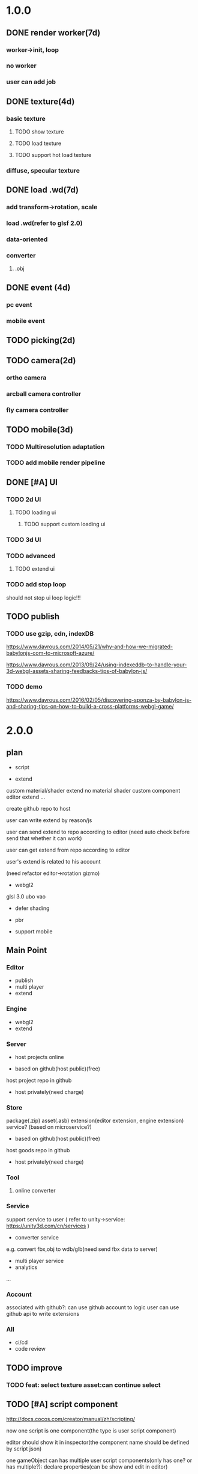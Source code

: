 * 1.0.0
** DONE render worker(7d)
CLOSED: [2018-07-09 Mon 08:00]
*** worker->init, loop
*** no worker
*** user can add job

** DONE texture(4d)
CLOSED: [2018-07-09 Mon 08:00]
*** basic texture
**** TODO show texture
**** TODO load texture
**** TODO support hot load texture
*** diffuse, specular texture

** DONE load .wd(7d)
CLOSED: [2018-07-09 Mon 08:00]
*** add transform->rotation, scale
*** load .wd(refer to glsf 2.0)
*** data-oriented
*** converter
**** .obj



** DONE event (4d)
CLOSED: [2018-07-09 Mon 08:00]
*** pc event
*** mobile event

** TODO picking(2d)

** TODO camera(2d)

*** ortho camera


*** arcball camera controller








*** fly camera controller





** TODO mobile(3d)
*** TODO Multiresolution adaptation


*** TODO add mobile render pipeline


** DONE [#A] UI
CLOSED: [2018-08-07 Tue 10:26]


*** TODO 2d UI
**** TODO loading ui

***** TODO support custom loading ui

*** TODO 3d UI





*** TODO advanced
**** TODO extend ui


*** TODO add stop loop
should not stop ui loop logic!!!





** TODO publish
*** TODO use gzip, cdn, indexDB
https://www.davrous.com/2014/05/21/why-and-how-we-migrated-babylonjs-com-to-microsoft-azure/

https://www.davrous.com/2013/09/24/using-indexeddb-to-handle-your-3d-webgl-assets-sharing-feedbacks-tips-of-babylon-js/


*** TODO demo
https://www.davrous.com/2016/02/05/discovering-sponza-by-babylon-js-and-sharing-tips-on-how-to-build-a-cross-platforms-webgl-game/


* 2.0.0

** plan
- script
 




- extend
custom material/shader
extend no material shader
custom component
editor extend
...





create github repo to host


user can write extend by reason/js


user can send extend to repo according to editor
(need auto check before send that whether it can work)

user can get extend from repo according to editor





user's extend is related to his account




(need refactor editor->rotation gizmo)




- webgl2
glsl 3.0
ubo
vao




- defer shading



- pbr


- support mobile



** Main Point
*** Editor
- publish
- multi player
- extend

*** Engine
- webgl2
- extend



*** Server
- host projects online
 


- based on github(host public)(free)
host project repo in github


- host privately(need charge)


*** Store
package(.zip)
asset(.asb)
extension(editor extension, engine extension)
service?
(based on microservice?)

- based on github(host public)(free)

host goods repo in github



- host privately(need charge)



*** Tool
**** online converter



*** Service
support service to user
(
refer to unity->service:
https://unity3d.com/cn/services
)

- converter service

e.g. convert fbx,obj to wdb/glb(need send fbx data to server)





- multi player service
- analytics
...







*** Account
associated with github?:
can use github account to logic
user can use github api to write extensions




*** All
- ci/cd
- code review



** TODO improve 
*** TODO feat: select texture asset:can continue select



** TODO [#A] script component
http://docs.cocos.com/creator/manual/zh/scripting/

now one script is one component(the type is user script component)

editor should show it in inspector(the component name should be defined by script json)

one gameObject can has multiple user script components(only has one? or has multiple?):
declare properties(can be show and edit in editor)

implement interface functions(.rei), e.g.:
onDispose
...



refer to:
https://developer.playcanvas.com/en/user-manual/scripting/




*** TODO for stream load
**** TODO support load and exec script before or after loading


**** TODO support user provide specific script which will be executed before loading


*** TODO add life script componnet

name(be unique)



how script define properties to state?




one gameObject can has multiple user script components
define priority?





////load script



add script(name, source) by script source string







**** TODO declare attributes for editor
provide getScriptAttribute(scriptName, attributeName, state), setScriptAttributeDefaultValue(scriptName, attributeName, value, state) api for editor

(getScriptAttribute can get attribute data)
(setScriptAttribute should set default value)



add resetScriptAttributes(scriptName, state) for edtor->stop


***** TODO Attribute types
refer to https://developer.playcanvas.com/en/user-manual/scripting/script-attributes/

When you declare an attribute you also declare the type of the attribute. This allows the editor to show the relevant
controls for you to edit the attribute.   


gameObject
boolean, number, string, json
(rgb, rgba, vec2, vec3, vec4, curve, enum)
////asset



*** TODO feature
add findGameObjectsByName?



*** TODO support import other script
http://docs.cocos.com/creator/manual/zh/scripting/modular-script.html




find by script name?

all script data are in state




*** TODO run test
**** TODO reason script


**** TODO js script


*** TODO rewrite demo/e2e test
use script component instead of job script



*** TODO editor
**** TODO for editor->"edit and run" feature

should invoke editor exposed api instead of directly invoke engine's api!
(
because if user add box in script, should update ui(e.g. scene tree)!
)



**** TODO declare properties for editor
在组件脚本的编写过程中，你可以通过声明属性，将脚本中需要调节的变量映射到 属性检查器（Properties） 中，供策划和美术调整。




**** TODO script is asset



**** TODO hot load
https://developer.playcanvas.com/en/user-manual/scripting/hot-reloading/

https://developer.playcanvas.com/zh/ukser-manual/introduction/


http://flaxengine.com/blog/flax-facts-16-scripts-hot-reload/


add swap function:
////save old one's attributes to new one;

editor has "save script" button, if click it, replace script;




if has no swap function, not hotloaded



The initialize method of the script is not called again. Instead the old script instance is passed into the swap method
and it is up to the developer to ensure that the state of the old script is copied into the new one.


Declared script attributes are automatically copied over into the new script instance.



It is also important to remove any event
listeners from the old instance and re-attach them to the new one. 



**** TODO not error if script throw error
catch script->throw error, show error info in console


*** TODO import and export wdb
**** TODO support script component
export attributes:
default value



/*
export all script string to one script file
wdb->script components remain: name, url
*/

export script string into wdb?




***** TODO wdb

***** TODO generate










** TODO [#B] collider
*** TODO use do
remove geometryPointDataBufferCount
add colliderDataBufferCount?


*** TODO optimize
not judge "is transform" to compute aabb!!!
(because user should invoke "compute aabb" function by themself when change transform!!!)



*** TODO box collider



*** TODO sphere collider
**** TODO add sphere geometry



*** TODO mesh collider



*** TODO add collide script handle(collide script component)



*** TODO import and export wdb




*** TODO run test
**** TODO gameObject collide with gameObject

**** TODO camera collide with model









** TODO [#C] picking
*** TODO add event script component
**** TODO add getXXXEventXXX for js script



*** TODO import and export wdb






** TODO [#A] support webgl2
*** TODO improve instance
refer to http://www.jiazhengblog.com/blog/2017/03/20/3104/ -> comment:
事实上在 webgl2 当中，可以直接使用 gl.vertexAttribDivisor 来直接完成实例化数组了，


*** TODO defer shading
https://zhuanlan.zhihu.com/p/62030747

**** TODO point light
add dirty?




**** TODO advanced
refer to:
klayge
<<gpu gem2>> -> Chapter 9. Deferred Shading in S.T.A.L.K.E.R.
<<gpu gem3>> -> 第19章 《Tabula Rasa》中的延迟着色（Deferred Shading in Tabula Rasa）


*** TODO support webgl1 extensions which already are supported
e.g. OES_element_index_uint



*** TODO VAO

(optimize: judge last sended vao buffer)



webgl 2? just use extension in webgl 1!
To save a lot of API calls, use vertex array objects (VAOs) or interleave static vertex data. 




that can significantly improve per- formance on mobile devices

VAOs are available in WebGL 1.0 with the OES_ vertex_array_object
extension, which is widely supported on mobile devices. As of early
2015, more than 80% of smartphone and tablet clients recorded by
WebGL Stats have it 



If vertex array objects (VAOs) are supported, then we build one for
each combination of vertex buffers and index buffer present in the
DrawParameters objects. As we share the buffers between many different
geometries, the actual number of combinations is usually quite
low. This allows us at dispatch time to simplify all the buffer checks
to a single equality comparison between the current VAO and the
previous one. Even when the VAOs are dif- ferent, setting them with
WebGL is cheaper on the CPU than setting all the different buffers and
vertex pointer attributes, which makes them a big win for complex
scenes.


Adding a fallback for devices without VAO support is also
straightforward. Let’s call the code that binds buffers and sets
vertex attrib pointers related to a specific mesh the binding
block. If VAOs are supported, the code should initialize the VAO of
each mesh using the binding block. Then, when the mesh is drawn, the
code either binds the VAO if VAOs are supported, or executes the
binding block if VAOs are not supported. The only case where this
becomes more complicated is when there’s a different number of active
vertex attribute arrays for different meshes—then the code should add
disable- VertexAttribArray calls where appropriate. For a complete
code example, see an explanation of VAOs* or an implementation of a
fallback path in SceneJS
(https://github.com/xeolabs/scenejs/blob/v4.0/src/core/display/chunks/geometryChunk.js)




Lowering the number of vertex buffers helps to reduce CPU usage if
VAOs are not a good fit for the code for some reason. This can be done
by interleaving different types of vertex data for the same object: If
we have, for example, positions, texture coordinates, and normals for
each vertex, they can all be stored in the same vertex buffer in an
interleaved fashion. In our CPU-bound drawing test that uses four
vertex attributes, interleaving the attributes increased the FPS
around 4%. The downside is that interleaving the data needs to be
either handled by the content creation pipeline or done at load time;
the latter may marginally slow down loading. Interleaving three
attributes for a million vertices in a tight JS loop had a cost of
around 200 ms on a Nexus 5 (2013 phone). 




http://blog.tojicode.com/2012/10/oesvertexarrayobject-extension.html

http://www.openglsuperbible.com/2013/12/09/vertex-array-performance/


*** TODO ubo
*** TODO glsl 3.0

no need to compile!? but need to learn babyonjs compiler firstly!!!
/*
wonder-glsl-compiler should support convert glsl 2.0 to 3.0!!!???

refer to babylonjs(source code):
http://doc.babylonjs.com/features/webgl2#multisample-render-targets
Shaders
When WebGL2 is enabled, the shaders are automatically converted to GLSL v3.0. Babylon.js will then automatically take
advantage of extended instruction/uniform counts. 

*/




*** TODO Occlusion Queries
*** TODO more?







** date
2018.10.16

total
5.5小时

剩825.5h

morning
2小时

afternoon
3.5小时

evening
0小时



summary
1.begin add material test
TODO [#A] reduce engine file size

- package different .wd?
can exclude not used pipelines/jobs code?


- es6 import, then build by rollup


*** TODO package
user give job handle map(import used job files) 


custom job:
invoke service api




**** TODO use reason



**** TODO use js


**** TODO editor support package









** TODO [#A] extend

*** TODO extend files











extend material(? material asset?), shader(.glsl), job(.js), script(.js), config data(.json->./Wonder.js/data/ json files)


extend service(.js?)





add config(.json) to specific the file structure in project file(.wd_project_package)





*** TODO extend import/export package(.wdb, .asb)
e.g. if extend component, should also extend import/export!



*** TODO add .etb for extension?




*** TODO use .wonder_extend_package package(zip file) to include all extend files

include asset:
e.g.:
.wd
.bin
...









*** TODO extend render config

**** TODO improve shaders.json->branch(static_branch)
remove static_branchs, change to:
        {
          "type": "static_branch",
          "name": "modelMatrix_instance"
        },


add Shaders.re->addBranchHandle api, user can register handle after load(e.g. wd.addBranchHandle("modelMatrix_instance", function(xxx){...}))


**** TODO add custom material+custom shader
***** TODO custom glsl can support instance



**** TODO add custom no material shader
**** TODO user can write own .glsl can register to npm
modify render config(shader config json?), support build npm->glsl to ShaderChunk.ts?





**** TODO extend material
user can add custom material, custom glsl, custom shaderLib_generate, custom render module(like defer, front render
module/system)
////(but how to handle render worker?)


user can edit shaders.json, shader_libs.json(e.g. add condition limit so that use one shader lib when in mobile, use
other one when in pc)




**** TODO extend glsl

***** TODO glsl use require,include?
@bhouston what about a custom webpack loader for the glsl files instead of using the raw-loader? The loader could take care of recursively resolving any #include lines in the root shader file. Any shader could be required in with e.g.:

var vert = require('three-glsl!../shaders/my-shader.vert')
var frag = require('three-glsl!../shaders/my-shader.frag')
just a thought








*** TODO extend component
/*
user can write local/public component

add wonder_component_config.json, add "components" field.
e.g.
{
components:[
"wonder-component-aaa"
]
}

wonder should read this field and register it


public component:
(refer to typescript=>d.ts)
user should send it to public github repository
in ci, it will check and run unit test

after pass ci and merge it, it will be published to @wonder-components/xxx npm package 
*/


e.g. user can add (XxxCameraController component)



**** TODO add custom component
declare properties(can be show and edit in editor)



implement interface functions(.rei), e.g.:
update
dispose
clone
add
...
( component add and implement .rei)



how to add component data to state???



accept function string which is inputed from editor!
use "new Function"?


can use job for manage custom component(e.g. add "updateXXX" for update logic)
*** TODO work in editor
work in editor


work with editor ->extension ui component?
*** TODO solve how to extend by user:(refer to unity)


how to write own component
how to write own extension(material)
build component repository?













** TODO [#A] add pbr
https://seblagarde.wordpress.com/2015/07/14/siggraph-2014-moving-frostbite-to-physically-based-rendering/

*** TODO [#A] add pbr material
https://zhuanlan.zhihu.com/p/21376124

https://learnopengl.com/PBR/Theory

https://developer.playcanvas.com/en/user-manual/graphics/physical-rendering/

https://interplayoflight.wordpress.com/2013/12/30/readings-on-physically-based-rendering/

http://bitsquid.blogspot.com/2017/07/validating-materials-and-lights-in.html

https://cesium.com/blog/2017/08/08/physically-based-rendering-in-cesium/
https://github.com/KhronosGroup/glTF-WebGL-PBR


[[https://zhuanlan.zhihu.com/p/25314364][【Unity Shader实践】基于MatCap实现适于移动平台的“次时代”车漆Shader]]




[[https://gamedev.autodesk.com/blogs/1/post/2287972226151420438][Validating materials and lights in Stingray]]

[[https://gamedev.autodesk.com/blogs/1/post/5917432056362215813][Physical Cameras in Stingray]]



https://zhuanlan.zhihu.com/p/28827026


https://zhuanlan.zhihu.com/p/20091064


**** TODO add pbr material



**** TODO fix .wd by using pbr instead of brdf

**** TODO .wd: support texCoord_1, ...

**** TODO add IBL

**** TODO pbr in mobile
https://www.zhihu.com/question/62965225











*** TODO [#A] remove basic material


*** TODO [#C] add pbr light

*** TODO [#C] add pbr camera
https://placeholderart.wordpress.com/2014/11/16/implementing-a-physically-based-camera-understanding-exposure/






** TODO [#A] shadow

** TODO [#A] skybox

** TODO [#A] advanced ci/cd
*** DONE use ci for deploy and pf(performance) test
CLOSED: [2018-01-06 Sat 17:53]
write gulp task

ci test pf:
allow fail
deploy to github(ci pf data json):
    not pass pf test



use build stages:
parallel job(e.g. test)







refactor:
wonder-benchmark: add "local" folder for data json files



main branch:
master, test, dev

dev push: unit test
no deploy

test push: unit test + pf test(all must pass)
deploy to test environment(on tag)

master push: unit test + pf test(all must pass)
deploy to produce environment(on tag)
deploy to github release(on tag)(file: wd.js)





(in test branch)
deploy to test/pre-pubilish environment:
should pass all test(pf,unit test)

deploy to AWS Lambda?
(user can run engine example online)



(in mater branch)
deploy to produce environment


*** TODO add publish to page gulp task
add task


add to bumped


*** TODO auto run render test and pf test in every day
send report email to developer


*** TODO auto generate samples from render test/pf test
render test



pf test









**** TODO ci deploy samples to github page?





*** TODO improve ci->pf test
cache benchmark;

reduce pf test case test time;


*** TODO test in diferent browser/mobiles
https://www.browserstack.com/automate






** TODO [#B] job script, data json

*** TODO data json
open/close worker setting



**** TODO user can change setting.json->buffer
1.editor->engine->setting.json
2.publish->engine->setting.json





*** TODO editor: support edit config json

*** TODO job
**** TODO fix bug:
action->before not worker???
**** TODO support import/export job script
***** TODO wdb

***** TODO generate


**** TODO support worker














* 3.0.0
** Main Point
*** Editor
- more editor?
- support more engine functions
*** Engine
- optimize
- more main functions





** TODO [#B] add physics
http://www.html5gamedevs.com/topic/33392-whats-your-prefered-physics-engine-these-days/

https://github.com/lo-th/Oimo.js/

use Oimo?
because its performance is better than cannon.js

e.g. worker example

Oimo:
2000 gamgObjects:
physics worker: 16ms


Cannon:
2000 gamgObjects:
physics worker: >100ms



*** TODO use web worker



** TODO [#B] Voxel
https://interplayoflight.wordpress.com/2015/04/08/the-rendering-technology-of-skysaga-infinite-isles/
*** TODO voxel terrain
https://www.youtube.com/watch?v=51JNyjBcDMo

https://forum.unity.com/threads/terrainengine-voxel-terrain-smooth-cubic-2d-hexagonal-infinite-procedural-terrain.174595/

https://developer.nvidia.com/gpugems/GPUGems3/gpugems3_ch01.html


marching cube
destruct, dig hole
lod
multi materials(multi layer)

voxel billboard?(for tree, grass)

triplanar mapping




*** TODO voxel model(which can be destruct)(static?)
marching cube

**** TODO generate a new uv map of a new polygon model generated by a voxel model(marching cube?) which can map the same texture of the origin polyon model's
voxel farm:

http://procworld.blogspot.com/2016/05/applying-textures-to-voxels.html
***** We had to write voxelization routines that captured the UV data with no ambiguities.



***** we had to make sure our dual contouring methods could output the UV data back into triangle form.

The realtime compression had to be now aware of the UV space, and remain fast enough for realtime use.
And last but not least we knew voxel content would be edited and modified in many sorts of cruel ways. We had to understand how the UV data would survive (or not) all these
transformations. 

***** internal voxels do not have UV info, but a regular material that is exposed when the surface voxels are gone.
***** Only the surface voxels have UVs.






Rethinking Texture Mapping:
http://www.cemyuksel.com/courses/conferences/siggraph2017-rethinking_texture_mapping/rethinking_texture_mapping_course_notes.pdf



volume-encoded-uv-maps
http://vcg.isti.cnr.it/volume-encoded-uv-maps/volume-encoded-uv-maps.pdf
http://vcg.isti.cnr.it/volume-encoded-uv-maps/volume-encoded-uv-maps_additional.pdf
http://vcg.isti.cnr.it/volume-encoded-uv-maps/



tileTrees
https://www-sop.inria.fr/reves/Basilic/2007/LD07/LD07.pdf
https://www-sop.inria.fr/reves/Basilic/2008/DL08/



octree texture
http://www.antexel.com/sylefeb/octreetex/
http://www.cs.jhu.edu/~misha/ReadingSeminar/Papers/DeBry02.pdf
http://www.cs.jhu.edu/~misha/ReadingSeminar/Papers/Benson02.pdf



Examining Automatic Texture Mapping of Arbitrary Terrains: https://www.diva-portal.org/smash/get/diva2:422722/FULLTEXT01.pdf


should learn from book:
《TEXTURING And MODELING A Procedural Approach》


polycube map:
http://vcg.isti.cnr.it/polycubemaps/


Perfect Spatial Hashing:
http://hhoppe.com/perfecthash.pdf
https://github.com/Jinxit/psh




need study:
Unified Texture Management for Arbitrary Meshes: http://evasion.inrialpes.fr/Publications/2004/LDN04/RR-5210.pdf






***** TODO references
https://emnh.github.io/rts-blog/2017/04/25/10_voxelization.html
Examining Automatic Texture Mapping of Arbitrary Terrains: https://www.diva-portal.org/smash/get/diva2:422722/FULLTEXT01.pdf


**** TODO construct examples in game
In Infinity: Battlescape, we designed our space stations, bases and factories to be modular. This means that we model &
texture independant modules, which can get attached together in various configuration layouts. Here's one of such
layouts for a space station: https://www.gamedev.net/blogs/entry/2262351-patch-0160-screenshots/

https://www.youtube.com/watch?v=DQg6mpjQMRo&feature=youtu.be














** TODO [#A] add cull

https://gamedev.autodesk.com/blogs/1/post/353597490642337181

https://www.slideshare.net/DICEStudio/culling-the-battlefield-data-oriented-design-in-practice


in do way:
use array instead of octree?



each gameObject(meshRenderer) support not join cull:
judge whether has collider component?


instance:
static instance can only be all culled
dynamic instance can cull each instance

////*** TODO use webassembly???(or not!?)
use arraybuffer to store render data!?

fall back to js version





*** TODO use web worker for sort and cull





**** TODO move create_basic_render_object_buffer, sort, cull to new worker: cull


main worker state->gameObjectRecord->component maps should be sharedArrayBuffer data?

or send component data (get from component maps) to worker?



**** TODO dispose should defer 2 frame instead of defer 1 frame!



**** TODO support add/remove cull worker job


*** TODO Frustum culling
Calculating the objects that exist between the camera near and far plane.



*** TODO add Occlusion culling?
Occlusion culling: Calculating which objects are hidden behind other objects and excluding them from rendering.

refer to unity->https://docs.unity3d.com/Manual/OcclusionCulling.html



** TODO [#A] sort by shader,geometry group, texture

*** TODO optimize sort render command(WebglRenderer.ts)
use radix sort?

refer to:
https://www.byvoid.com/zhs/blog/sort-radix
http://www.dataorienteddesign.com/dodmain/node10.html


use web worker to parallel sort:
It is possible to make this last stage of the process parallel by having each sorter ignore any values that it reads
that are outside its working set, meaning that each worker reads through the entire set of values gathering for their
bucket, but there is still a small chance of non-linear performance due to having to write to nearby memory on different
threads. During the time the worker collects the elements for its bucket, it could be generating the counts for the next
radix in the sequence, only requiring a summing before use in the next pass of the data, mitigating the cost of
iterating over the whole set with every worker. 

If your data is not simple enough to radix sort, you might be better off using a merge sort or a quick sort, but there
are other sorts that work very well if you know the length of your sortable buffer at compile time, such as sorting
networks. Through merge-sort is not itself a concurrent algorithm, the many early merges can be run in parallel, only
the final merge is serial, and with a quick pre-parse of the to-be-merged data, you can finalise with two threads rather
than one by starting from both ends (you need to make sure that the mergers don't run out of data). Though quick sort is
not a concurrent algorithm each of the sub stages can be run in parallel. These algorithms are inherently serial, but
can be turned into partially parallelisable algorithms with O(log n) latency. 



Multi-threaded sorting: Each command bucket can be sorted independently, in parallel.



** TODO [#A] animation
*** TODO [#A] skin animation
**** TODO data oriented

*** TODO [#A] articulated animation






** TODO [#C] add tag



** TODO [#A] advanced asset
add asset script
(refer to unity->AssetPostProcessor:

https://www.cnblogs.com/dongliang/archive/2012/09/25/ModelImporter.html
https://zhuanlan.zhihu.com/p/27438791
https://docs.unity3d.com/ScriptReference/AssetPostprocessor.html

)



** TODO [#A] audio
https://dev.opera.com/articles/drum-sounds-webaudio/
https://www.davrous.com/2016/05/27/tutorial-creating-a-small-8-bit-responsive-drum-machine-using-web-audio-svg-multi-touches/


use web audio?

store in arraybuffer in wdb?
https://www.clicktorelease.com/blog/loading-sounds-faster-using-html5-web-audio-api/


** TODO [#A] compressed texture
https://cesium.com/blog/2017/02/06/texture-compression/



** TODO [#C] stream scene
https://stackoverflow.com/questions/25823729/large-3d-scene-streaming

https://forum.unity.com/threads/thoughts-on-scene-streaming.503392/

https://www.sectr.co/stream.html
https://www.sectr.co/uploads/2/5/7/9/25793991/sectr_stream_quickstart.pdf


** TODO [#B] add msaa
affect re state



** TODO [#B] advanced run/stop
*** TODO support run in new tab
*** TODO support commit changes in run?
https://answers.unity.com/questions/43972/how-do-i-commit-changes-in-test-mode.html




** TODO [#C] advanced gizmo
*** TODO feature: fix imgui->z order
add 3d mode(vs 2d mode)?

3d mode use billboard gameObject, 2d mode use imgui???

refer to unity->gizmo:
https://docs.unity3d.com/Manual/GizmosMenu.html#GizmosIcons


* more

** TODO [#C] finish book draft
take about 60 days to finish




** DONE [#B] dynamic load asset
CLOSED: [2019-06-04 Tue 20:31]

refer to unity->AssetBundle:
https://docs.unity3d.com/Manual/AssetBundlesIntro.html
http://gad.qq.com/article/detail/10033








** TODO advanced debug

*** TODO show debug info
setting.json add:
debug: {
    open_contract_check: true,
    show_debug_info: true
}



show worker, main fps


show worker, main memeory


show total fps,render time


show each job's render time, memory


*** TODO can log error,fatal state json data(when open debug). we can reproduce the bug by the json data!!!





** TODO schedule frame rate(define in json config)
**** TODO can specify fps 
e.g.
keep 60/40/30 fps

**** TODO can specify worker fps 
e.g. 
main worker: 1 frame sync(must sync at each frame)
render worker: 2 frame sync
physics worker: 1 frame sync
xxx worker: 3 frame sync


** TODO e2e test for multi thread




** TODO [#C] add ray tracing pipeline

refer to DXR: 
https://blogs.msdn.microsoft.com/directx/2018/03/19/announcing-microsoft-directx-raytracing/
https://www.zhihu.com/question/269149582
https://devblogs.nvidia.com/introduction-nvidia-rtx-directx-raytracing/



** TODO [#B] optimize
*** TODO compress typeArrays
e.g. Texture typeArray->wrapS, wrapT, ... should share the same Uint8Array with different value range




** TODO [#C] advanced asset
*** TODO support gltf extensions
https://github.com/KhronosGroup/glTF/tree/master/extensions



*** TODO convert .wd to .gltf
**** TODO fix share material but not share geometry!
(node->extension->material)


*** TODO [#A] add more data in .wd
add:
clone
instance
...



**** TODO material add side




*** TODO optimize generate wd
when generate wd->generate gltf, add extended data:
geometry type(box, customGeometry)


not add box geometry data to buffer!





*** TODO add AssetDatabase to support aync load asset
(move out to be a project in wonder group?)

*** TODO use backgroup task api
https://developer.mozilla.org/en-US/docs/Web/API/Background_Tasks_API











*** TODO [#B] write fbx python sdk converter
refer to wonder, claygl


use 2019.1 python sdk


should export light data



** TODO [#C] advanced animation
*** TODO skin optimize
**** TODO use blender to build skin animation


fix yuan bao problem:
the animation and the static model's rotation is not the same!(animation has rotate(0,-90,0)!)
(
gltf is correct(monster is correct)(by compare with threejs)

but fbx is wrong!(xsi_man_skinning.fbx)(compare with threejs=>webgl_loader_fbx.html)
maybe the bind shape matrix is wrong? need parse!?
# parse bind shape matrix:
# http://www.gamedev.net/topic/574309-solved-fbx-animation-problems/
# refer to babylonjs=>SkinInfo.cpp=>bindPoses ?)




**** TODO support multi animations in one fbx
pass fbx=>converter=>multi skin animations!:
use blender to add multi animations of one model in one .fbx file
learn how to separate and combine character and its props animations!


**** TODO optimize skin
https://engineering.riotgames.com/news/compressing-skeletal-animation-data




fbx:
  parse bind shape matrix:
  http://www.gamedev.net/topic/574309-solved-fbx-animation-problems/
  refer to babylonjs=>SkinInfo.cpp=>bindPoses ?




optimize: 
not update tranlation,scale(pre handle key frame data)



write to texture:
judge vertex texture


//add basic optimize


add render test


optimize: 
//if bindShapeMatrix is identify, set it null and not multiply

other "todo" optimizes


optimize:
query max uniform data arr count



compute in gpu
1) Make sure that the size of the bones array is correct. Often times, you will find that part of the mesh is skinned fine while the other parts are not skinned correctly. If so make sure the size of the bones array is correct.  

There are two things that you have to be careful about.





**** TODO publish


*** TODO optimize skeleton animation
把所有不同的角色的骨骼相关的矩阵和变换信息写入到纹理里(refer to playcanvas, threejs)
(fallback:if not support vertex texture, pass uniform data instead)
http://ftp.opengpu.org/forum.php?mod=viewthread&tid=18164&extra=page%3D1

http://http.developer.nvidia.com/GPUGems3/gpugems3_ch02.html

https://github.com/mrdoob/three.js/issues/3187


use Skinned Instancing

use quaternion for rotate skeleton



**** TODO not update no-render gameObjects' skeleton


*** TODO support animation blend

**** TODO publish

*** TODO support animation control(using action to control)
refer to unity:
https://docs.unity3d.com/Manual/AnimationSection.html



support time limit logic(e.g. isTimeExceed5000)

support frame control

**** TODO refactor:extract AnimationEngine and move out to be a new project

**** TODO publish




*** TODO morph animation



** TODO [#C] add action component





** TODO [#C] advanced transform
*** TODO optimize quaternion
四元数的压缩存储
https://blog.codingnow.com/2017/11/quaternion_compress.html#more

https://www.gamedev.net/forums/topic/461253-compressed-quaternions/



** TODO [#C] advanced event
*** TODO support more touch event
**** TODO touch->point event support pointscale event



** TODO [#C] advanced camera
*** TODO fly camera controller
use pointer lock:
https://www.zhangxinxu.com/wordpress/2017/10/js-api-pointer-lock/



*** TODO advanced arcball camera controller
support keydown-> multiple keys
e.g. press a,w can move left-up


** TODO [#C] Machine Learning
https://unity3d.com/cn/machine-learning


** TODO iap
Unity IAP makes it easy to implement in-app purchases in your application across the most popular App stores.
https://blogs.unity3d.com/cn/2018/03/18/3-ways-to-make-more-money-with-unity-iap-promo/
https://docs.unity3d.com/Manual/UnityIAP.html




** TODO job script, data json

*** TODO data json
open/close worker setting



**** TODO user can change setting.json->buffer
1.editor->engine->setting.json
2.publish->engine->setting.json





*** TODO editor: support edit config json

*** TODO job
**** TODO fix bug:
action->before not worker???
**** TODO support import/export job script
***** TODO wdb

***** TODO generate





*** TODO job(or all data) support hot loading
setting.json add:
debug: {
    ...,
    hot_update_data: true
}



add isDirty flag

in each frame
    if dirty, re-generate job graph

*** TODO user can add/remove job
**** TODO support before/after nth job(to solve "has multiple source jobs" problem)


**** TODO worker
***** TODO support user add/remove worker job(in render/cull/... worker)

////***** TODO support user added worker job to new worker

add worker pool



window.navigator.hardwareConcurrency

make sure only hardwareConcurrency jobs can be used(in each worker)!else jobs should be wait




////***** TODO support add worker job at runtime(can add to different/new worker)

















** TODO [#B] advanced ui
*** TODO [#A] advanced imgui
**** TODO more controls
https://docs.unity3d.com/Manual/gui-Controls.html

**** TODO layout
https://docs.unity3d.com/Manual/gui-Layout.html

***** TODO auto layout

**** TODO custom style
https://docs.unity3d.com/Manual/gui-Customization.html

**** TODO extend
https://docs.unity3d.com/Manual/gui-Extending.html

***** TODO use can write custom controls?
add your own custom drawing functions 


**** TODO optimize
***** TODO use sissor


*** TODO [#B] rmgui(retain mode gui)

*** TODO [#C] compress buffer data
refer to http://ourmachinery.com/post/ui-rendering-using-primitive-buffers/



*** TODO [#C] single draw call?
http://ourmachinery.com/post/one-draw-call-ui/


*** TODO [#C] particles
**** TODO optimize
refer to:
https://developer.nvidia.com/gpugems/GPUGems3/gpugems3_ch23.html
data oriented
gpu based?




*** TODO [#C] advanced data oriented
////**** TODO setting.json->buffer->geometry support multi section config
e.g. 
"buffer": {
  "geometry": {
    "section1": {
            "geometry_point_count": 20000000,
            "geometry_count": 100,
    },
    "section2": {
            "geometry_point_count": 100000,
            "geometry_count": 1000,
    },
    ...
  }
}

* Tool
** TODO webgl inspector which can work with multi thread

* TODO fix
** TODO fix(reallocate): should judge reallocate geometry buffer when set geometry points
*** TODO fix(reallocate): fix engineState


*** TODO fix(reallocate): fix inspectorCanvasEngineState




